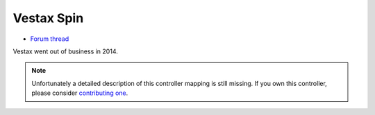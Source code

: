 Vestax Spin
===========

-  `Forum thread <https://mixxx.discourse.group/t/vestax-spin-mapping-v1-2-bhvn-official/13583>`__

Vestax went out of business in 2014.

.. note::
   Unfortunately a detailed description of this controller mapping is still missing.
   If you own this controller, please consider
   `contributing one <https://github.com/mixxxdj/mixxx/wiki/Contributing-Mappings#documenting-the-mapping>`__.
